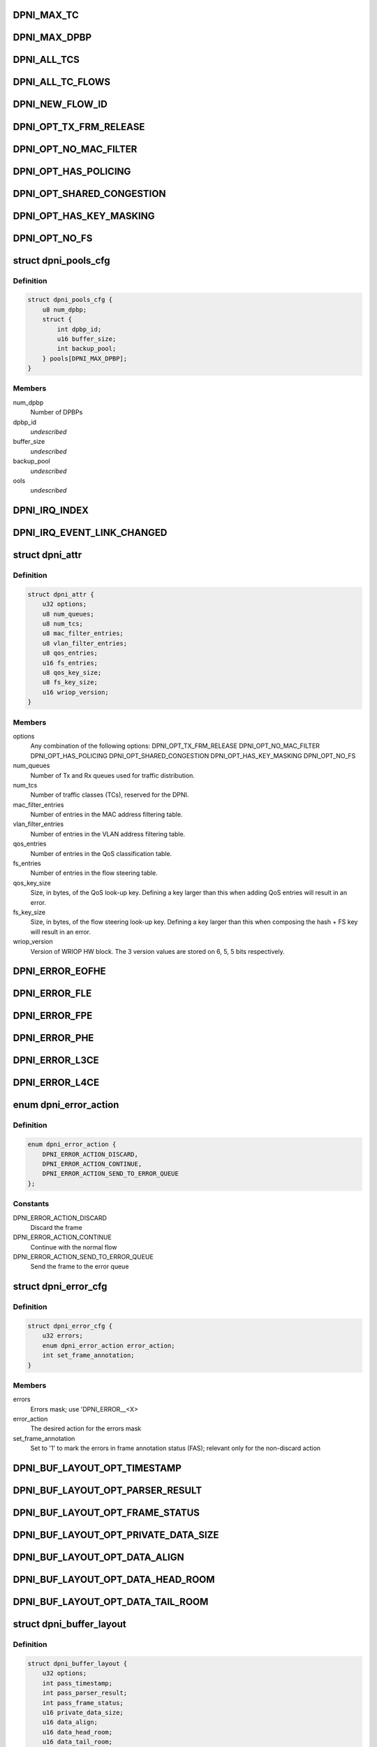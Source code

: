.. -*- coding: utf-8; mode: rst -*-
.. src-file: drivers/staging/fsl-dpaa2/ethernet/dpni.h

.. _`dpni_max_tc`:

DPNI_MAX_TC
===========

.. c:function::  DPNI_MAX_TC()

    Contains initialization APIs and runtime control APIs for DPNI

.. _`dpni_max_dpbp`:

DPNI_MAX_DPBP
=============

.. c:function::  DPNI_MAX_DPBP()

.. _`dpni_all_tcs`:

DPNI_ALL_TCS
============

.. c:function::  DPNI_ALL_TCS()

.. _`dpni_all_tc_flows`:

DPNI_ALL_TC_FLOWS
=================

.. c:function::  DPNI_ALL_TC_FLOWS()

.. _`dpni_new_flow_id`:

DPNI_NEW_FLOW_ID
================

.. c:function::  DPNI_NEW_FLOW_ID()

.. _`dpni_opt_tx_frm_release`:

DPNI_OPT_TX_FRM_RELEASE
=======================

.. c:function::  DPNI_OPT_TX_FRM_RELEASE()

    resources allocated to have the frames confirmed back to the source after transmission.

.. _`dpni_opt_no_mac_filter`:

DPNI_OPT_NO_MAC_FILTER
======================

.. c:function::  DPNI_OPT_NO_MAC_FILTER()

    MAC address. This affects both unicast and multicast. Promiscuous mode can still be enabled/disabled for both unicast and multicast. If promiscuous mode is disabled, only traffic matching the primary MAC address will be accepted.

.. _`dpni_opt_has_policing`:

DPNI_OPT_HAS_POLICING
=====================

.. c:function::  DPNI_OPT_HAS_POLICING()

    limit traffic per traffic class (TC) basis.

.. _`dpni_opt_shared_congestion`:

DPNI_OPT_SHARED_CONGESTION
==========================

.. c:function::  DPNI_OPT_SHARED_CONGESTION()

    deplete on ingress, taildrop on each queue or use congestion groups for sets of queues. If set, it configures a single congestion groups across all TCs. If reset, a congestion group is allocated for each TC. Only relevant if the DPNI has multiple traffic classes.

.. _`dpni_opt_has_key_masking`:

DPNI_OPT_HAS_KEY_MASKING
========================

.. c:function::  DPNI_OPT_HAS_KEY_MASKING()

    ups. If not specified, all look-ups are exact match. Note that TCAM is not available on LS1088 and its variants. Setting this bit on these SoCs will trigger an error.

.. _`dpni_opt_no_fs`:

DPNI_OPT_NO_FS
==============

.. c:function::  DPNI_OPT_NO_FS()

.. _`dpni_pools_cfg`:

struct dpni_pools_cfg
=====================

.. c:type:: struct dpni_pools_cfg

    Structure representing buffer pools configuration

.. _`dpni_pools_cfg.definition`:

Definition
----------

.. code-block:: c

    struct dpni_pools_cfg {
        u8 num_dpbp;
        struct {
            int dpbp_id;
            u16 buffer_size;
            int backup_pool;
        } pools[DPNI_MAX_DPBP];
    }

.. _`dpni_pools_cfg.members`:

Members
-------

num_dpbp
    Number of DPBPs

dpbp_id
    *undescribed*

buffer_size
    *undescribed*

backup_pool
    *undescribed*

ools
    *undescribed*

.. _`dpni_irq_index`:

DPNI_IRQ_INDEX
==============

.. c:function::  DPNI_IRQ_INDEX()

.. _`dpni_irq_event_link_changed`:

DPNI_IRQ_EVENT_LINK_CHANGED
===========================

.. c:function::  DPNI_IRQ_EVENT_LINK_CHANGED()

    indicates a change in link state

.. _`dpni_attr`:

struct dpni_attr
================

.. c:type:: struct dpni_attr

    Structure representing DPNI attributes

.. _`dpni_attr.definition`:

Definition
----------

.. code-block:: c

    struct dpni_attr {
        u32 options;
        u8 num_queues;
        u8 num_tcs;
        u8 mac_filter_entries;
        u8 vlan_filter_entries;
        u8 qos_entries;
        u16 fs_entries;
        u8 qos_key_size;
        u8 fs_key_size;
        u16 wriop_version;
    }

.. _`dpni_attr.members`:

Members
-------

options
    Any combination of the following options:
    DPNI_OPT_TX_FRM_RELEASE
    DPNI_OPT_NO_MAC_FILTER
    DPNI_OPT_HAS_POLICING
    DPNI_OPT_SHARED_CONGESTION
    DPNI_OPT_HAS_KEY_MASKING
    DPNI_OPT_NO_FS

num_queues
    Number of Tx and Rx queues used for traffic distribution.

num_tcs
    Number of traffic classes (TCs), reserved for the DPNI.

mac_filter_entries
    Number of entries in the MAC address filtering table.

vlan_filter_entries
    Number of entries in the VLAN address filtering table.

qos_entries
    Number of entries in the QoS classification table.

fs_entries
    Number of entries in the flow steering table.

qos_key_size
    Size, in bytes, of the QoS look-up key. Defining a key larger
    than this when adding QoS entries will result in an error.

fs_key_size
    Size, in bytes, of the flow steering look-up key. Defining a
    key larger than this when composing the hash + FS key will
    result in an error.

wriop_version
    Version of WRIOP HW block. The 3 version values are stored
    on 6, 5, 5 bits respectively.

.. _`dpni_error_eofhe`:

DPNI_ERROR_EOFHE
================

.. c:function::  DPNI_ERROR_EOFHE()

.. _`dpni_error_fle`:

DPNI_ERROR_FLE
==============

.. c:function::  DPNI_ERROR_FLE()

.. _`dpni_error_fpe`:

DPNI_ERROR_FPE
==============

.. c:function::  DPNI_ERROR_FPE()

.. _`dpni_error_phe`:

DPNI_ERROR_PHE
==============

.. c:function::  DPNI_ERROR_PHE()

.. _`dpni_error_l3ce`:

DPNI_ERROR_L3CE
===============

.. c:function::  DPNI_ERROR_L3CE()

.. _`dpni_error_l4ce`:

DPNI_ERROR_L4CE
===============

.. c:function::  DPNI_ERROR_L4CE()

.. _`dpni_error_action`:

enum dpni_error_action
======================

.. c:type:: enum dpni_error_action

    Defines DPNI behavior for errors

.. _`dpni_error_action.definition`:

Definition
----------

.. code-block:: c

    enum dpni_error_action {
        DPNI_ERROR_ACTION_DISCARD,
        DPNI_ERROR_ACTION_CONTINUE,
        DPNI_ERROR_ACTION_SEND_TO_ERROR_QUEUE
    };

.. _`dpni_error_action.constants`:

Constants
---------

DPNI_ERROR_ACTION_DISCARD
    Discard the frame

DPNI_ERROR_ACTION_CONTINUE
    Continue with the normal flow

DPNI_ERROR_ACTION_SEND_TO_ERROR_QUEUE
    Send the frame to the error queue

.. _`dpni_error_cfg`:

struct dpni_error_cfg
=====================

.. c:type:: struct dpni_error_cfg

    Structure representing DPNI errors treatment

.. _`dpni_error_cfg.definition`:

Definition
----------

.. code-block:: c

    struct dpni_error_cfg {
        u32 errors;
        enum dpni_error_action error_action;
        int set_frame_annotation;
    }

.. _`dpni_error_cfg.members`:

Members
-------

errors
    Errors mask; use 'DPNI_ERROR__<X>

error_action
    The desired action for the errors mask

set_frame_annotation
    Set to '1' to mark the errors in frame annotation
    status (FAS); relevant only for the non-discard action

.. _`dpni_buf_layout_opt_timestamp`:

DPNI_BUF_LAYOUT_OPT_TIMESTAMP
=============================

.. c:function::  DPNI_BUF_LAYOUT_OPT_TIMESTAMP()

.. _`dpni_buf_layout_opt_parser_result`:

DPNI_BUF_LAYOUT_OPT_PARSER_RESULT
=================================

.. c:function::  DPNI_BUF_LAYOUT_OPT_PARSER_RESULT()

    result setting; not applicable for Tx

.. _`dpni_buf_layout_opt_frame_status`:

DPNI_BUF_LAYOUT_OPT_FRAME_STATUS
================================

.. c:function::  DPNI_BUF_LAYOUT_OPT_FRAME_STATUS()

    status setting

.. _`dpni_buf_layout_opt_private_data_size`:

DPNI_BUF_LAYOUT_OPT_PRIVATE_DATA_SIZE
=====================================

.. c:function::  DPNI_BUF_LAYOUT_OPT_PRIVATE_DATA_SIZE()

    data-size setting

.. _`dpni_buf_layout_opt_data_align`:

DPNI_BUF_LAYOUT_OPT_DATA_ALIGN
==============================

.. c:function::  DPNI_BUF_LAYOUT_OPT_DATA_ALIGN()

    alignment setting

.. _`dpni_buf_layout_opt_data_head_room`:

DPNI_BUF_LAYOUT_OPT_DATA_HEAD_ROOM
==================================

.. c:function::  DPNI_BUF_LAYOUT_OPT_DATA_HEAD_ROOM()

    head-room setting

.. _`dpni_buf_layout_opt_data_tail_room`:

DPNI_BUF_LAYOUT_OPT_DATA_TAIL_ROOM
==================================

.. c:function::  DPNI_BUF_LAYOUT_OPT_DATA_TAIL_ROOM()

    tail-room setting

.. _`dpni_buffer_layout`:

struct dpni_buffer_layout
=========================

.. c:type:: struct dpni_buffer_layout

    Structure representing DPNI buffer layout

.. _`dpni_buffer_layout.definition`:

Definition
----------

.. code-block:: c

    struct dpni_buffer_layout {
        u32 options;
        int pass_timestamp;
        int pass_parser_result;
        int pass_frame_status;
        u16 private_data_size;
        u16 data_align;
        u16 data_head_room;
        u16 data_tail_room;
    }

.. _`dpni_buffer_layout.members`:

Members
-------

options
    Flags representing the suggested modifications to the buffer
    layout; Use any combination of 'DPNI_BUF_LAYOUT_OPT_<X>' flags

pass_timestamp
    Pass timestamp value

pass_parser_result
    Pass parser results

pass_frame_status
    Pass frame status

private_data_size
    Size kept for private data (in bytes)

data_align
    Data alignment

data_head_room
    Data head room

data_tail_room
    Data tail room

.. _`dpni_offload`:

enum dpni_offload
=================

.. c:type:: enum dpni_offload

    Identifies a type of queue targeted by the command

.. _`dpni_offload.definition`:

Definition
----------

.. code-block:: c

    enum dpni_offload {
        DPNI_OFF_RX_L3_CSUM,
        DPNI_OFF_RX_L4_CSUM,
        DPNI_OFF_TX_L3_CSUM,
        DPNI_OFF_TX_L4_CSUM,
         } ;int dpni_set_offload(struct fsl_mc_io *mc_io,
        u32,
        u16,
        enum,
        u32,
        u32,
        u16,
        enum,
        u32,
        u32,
        u16,
        enum,
        u16,
        u32,
        u16,
        u16
    };

.. _`dpni_offload.constants`:

Constants
---------

DPNI_OFF_RX_L3_CSUM
    *undescribed*

DPNI_OFF_RX_L4_CSUM
    *undescribed*

DPNI_OFF_TX_L3_CSUM
    *undescribed*

DPNI_OFF_TX_L4_CSUM
    *undescribed*

} ;int dpni_set_offload(struct fsl_mc_io \*mc_io
    *undescribed*

u32
    *undescribed*

u16
    *undescribed*

enum
    *undescribed*

u32
    *undescribed*

u32
    *undescribed*

u16
    *undescribed*

enum
    *undescribed*

u32
    *undescribed*

u32
    *undescribed*

u16
    *undescribed*

enum
    *undescribed*

u16
    *undescribed*

u32
    *undescribed*

u16
    *undescribed*

u16
    *undescribed*

.. _`dpni_link_opt_autoneg`:

DPNI_LINK_OPT_AUTONEG
=====================

.. c:function::  DPNI_LINK_OPT_AUTONEG()

    negotiation

.. _`dpni_link_opt_half_duplex`:

DPNI_LINK_OPT_HALF_DUPLEX
=========================

.. c:function::  DPNI_LINK_OPT_HALF_DUPLEX()

    duplex mode

.. _`dpni_link_opt_pause`:

DPNI_LINK_OPT_PAUSE
===================

.. c:function::  DPNI_LINK_OPT_PAUSE()

.. _`dpni_link_opt_asym_pause`:

DPNI_LINK_OPT_ASYM_PAUSE
========================

.. c:function::  DPNI_LINK_OPT_ASYM_PAUSE()

    symmetric pause frames

.. _`dpni_link_state`:

struct dpni_link_state
======================

.. c:type:: struct dpni_link_state

    Structure representing DPNI link state

.. _`dpni_link_state.definition`:

Definition
----------

.. code-block:: c

    struct dpni_link_state {
        u32 rate;
        u64 options;
        int up;
    }

.. _`dpni_link_state.members`:

Members
-------

rate
    Rate

options
    Mask of available options; use 'DPNI_LINK_OPT_<X>' values

up
    Link state; '0' for down, '1' for up

.. _`dpni_dist_mode`:

enum dpni_dist_mode
===================

.. c:type:: enum dpni_dist_mode

    DPNI distribution mode

.. _`dpni_dist_mode.definition`:

Definition
----------

.. code-block:: c

    enum dpni_dist_mode {
        DPNI_DIST_MODE_NONE,
        DPNI_DIST_MODE_HASH,
        DPNI_DIST_MODE_FS
    };

.. _`dpni_dist_mode.constants`:

Constants
---------

DPNI_DIST_MODE_NONE
    No distribution

DPNI_DIST_MODE_HASH
    Use hash distribution; only relevant if
    the 'DPNI_OPT_DIST_HASH' option was set at DPNI creation

DPNI_DIST_MODE_FS
    Use explicit flow steering; only relevant if
    the 'DPNI_OPT_DIST_FS' option was set at DPNI creation

.. _`dpni_fs_miss_action`:

enum dpni_fs_miss_action
========================

.. c:type:: enum dpni_fs_miss_action

    DPNI Flow Steering miss action

.. _`dpni_fs_miss_action.definition`:

Definition
----------

.. code-block:: c

    enum dpni_fs_miss_action {
        DPNI_FS_MISS_DROP,
        DPNI_FS_MISS_EXPLICIT_FLOWID,
        DPNI_FS_MISS_HASH
    };

.. _`dpni_fs_miss_action.constants`:

Constants
---------

DPNI_FS_MISS_DROP
    In case of no-match, drop the frame

DPNI_FS_MISS_EXPLICIT_FLOWID
    In case of no-match, use explicit flow-id

DPNI_FS_MISS_HASH
    In case of no-match, distribute using hash

.. _`dpni_fs_tbl_cfg`:

struct dpni_fs_tbl_cfg
======================

.. c:type:: struct dpni_fs_tbl_cfg

    Flow Steering table configuration

.. _`dpni_fs_tbl_cfg.definition`:

Definition
----------

.. code-block:: c

    struct dpni_fs_tbl_cfg {
        enum dpni_fs_miss_action miss_action;
        u16 default_flow_id;
    }

.. _`dpni_fs_tbl_cfg.members`:

Members
-------

miss_action
    Miss action selection

default_flow_id
    Used when 'miss_action = DPNI_FS_MISS_EXPLICIT_FLOWID'

.. _`dpni_rx_tc_dist_cfg`:

struct dpni_rx_tc_dist_cfg
==========================

.. c:type:: struct dpni_rx_tc_dist_cfg

    Rx traffic class distribution configuration

.. _`dpni_rx_tc_dist_cfg.definition`:

Definition
----------

.. code-block:: c

    struct dpni_rx_tc_dist_cfg {
        u16 dist_size;
        enum dpni_dist_mode dist_mode;
        u64 key_cfg_iova;
        struct dpni_fs_tbl_cfg fs_cfg;
    }

.. _`dpni_rx_tc_dist_cfg.members`:

Members
-------

dist_size
    Set the distribution size;

dist_mode
    Distribution mode

key_cfg_iova
    I/O virtual address of 256 bytes DMA-able memory filled with
    the extractions to be used for the distribution key by calling
    \ :c:func:`dpni_prepare_key_cfg`\  relevant only when
    'dist_mode != DPNI_DIST_MODE_NONE', otherwise it can be '0'

fs_cfg
    Flow Steering table configuration; only relevant if
    'dist_mode = DPNI_DIST_MODE_FS'

.. _`dpni_rx_tc_dist_cfg.supported-values`:

supported values
----------------

1,2,3,4,6,7,8,12,14,16,24,28,32,48,56,64,96,
112,128,192,224,256,384,448,512,768,896,1024

.. _`dpni_dest`:

enum dpni_dest
==============

.. c:type:: enum dpni_dest

    DPNI destination types

.. _`dpni_dest.definition`:

Definition
----------

.. code-block:: c

    enum dpni_dest {
        DPNI_DEST_NONE,
        DPNI_DEST_DPIO,
        DPNI_DEST_DPCON
    };

.. _`dpni_dest.constants`:

Constants
---------

DPNI_DEST_NONE
    Unassigned destination; The queue is set in parked mode and
    does not generate FQDAN notifications; user is expected to
    dequeue from the queue based on polling or other user-defined
    method

DPNI_DEST_DPIO
    The queue is set in schedule mode and generates FQDAN
    notifications to the specified DPIO; user is expected to dequeue
    from the queue only after notification is received

DPNI_DEST_DPCON
    The queue is set in schedule mode and does not generate
    FQDAN notifications, but is connected to the specified DPCON
    object; user is expected to dequeue from the DPCON channel

.. _`dpni_queue`:

struct dpni_queue
=================

.. c:type:: struct dpni_queue

    Queue structure

.. _`dpni_queue.definition`:

Definition
----------

.. code-block:: c

    struct dpni_queue {
        struct {
            u16 id;
            enum dpni_dest type;
            char hold_active;
            u8 priority;
        } destination;
        u64 user_context;
        struct {
            u64 value;
            char stash_control;
        } flc;
    }

.. _`dpni_queue.members`:

Members
-------

id
    *undescribed*

type
    *undescribed*

hold_active
    *undescribed*

priority
    *undescribed*

estination
    *undescribed*

user_context
    User data, presented to the user along with any frames from
    this queue. Not relevant for Tx queues.

value
    *undescribed*

stash_control
    *undescribed*

lc
    *undescribed*

.. _`dpni_queue_id`:

struct dpni_queue_id
====================

.. c:type:: struct dpni_queue_id

    Queue identification, used for enqueue commands or queue control

.. _`dpni_queue_id.definition`:

Definition
----------

.. code-block:: c

    struct dpni_queue_id {
        u32 fqid;
        u16 qdbin;
    }

.. _`dpni_queue_id.members`:

Members
-------

fqid
    FQID used for enqueueing to and/or configuration of this specific FQ

qdbin
    Queueing bin, used to enqueue using QDID, DQBIN, QPRI. Only relevant
    for Tx queues.

.. _`dpni_queue_opt_user_ctx`:

DPNI_QUEUE_OPT_USER_CTX
=======================

.. c:function::  DPNI_QUEUE_OPT_USER_CTX()

.. _`dpni_congestion_unit`:

enum dpni_congestion_unit
=========================

.. c:type:: enum dpni_congestion_unit

    DPNI congestion units

.. _`dpni_congestion_unit.definition`:

Definition
----------

.. code-block:: c

    enum dpni_congestion_unit {
        DPNI_CONGESTION_UNIT_BYTES,
        DPNI_CONGESTION_UNIT_FRAMES
    };

.. _`dpni_congestion_unit.constants`:

Constants
---------

DPNI_CONGESTION_UNIT_BYTES
    bytes units

DPNI_CONGESTION_UNIT_FRAMES
    frames units

.. _`dpni_congestion_point`:

enum dpni_congestion_point
==========================

.. c:type:: enum dpni_congestion_point

    Structure representing congestion point

.. _`dpni_congestion_point.definition`:

Definition
----------

.. code-block:: c

    enum dpni_congestion_point {
        DPNI_CP_QUEUE,
        DPNI_CP_GROUP
    };

.. _`dpni_congestion_point.constants`:

Constants
---------

DPNI_CP_QUEUE
    Set taildrop per queue, identified by QUEUE_TYPE, TC and
    QUEUE_INDEX

DPNI_CP_GROUP
    Set taildrop per queue group. Depending on options used to
    define the DPNI this can be either per TC (default) or per
    interface (DPNI_OPT_SHARED_CONGESTION set at DPNI create).
    QUEUE_INDEX is ignored if this type is used.

.. _`dpni_taildrop`:

struct dpni_taildrop
====================

.. c:type:: struct dpni_taildrop

    Structure representing the taildrop

.. _`dpni_taildrop.definition`:

Definition
----------

.. code-block:: c

    struct dpni_taildrop {
        char enable;
        enum dpni_congestion_unit units;
        u32 threshold;
    }

.. _`dpni_taildrop.members`:

Members
-------

enable
    Indicates whether the taildrop is active or not.

units
    Indicates the unit of THRESHOLD. Queue taildrop only supports
    byte units, this field is ignored and assumed = 0 if
    CONGESTION_POINT is 0.

threshold
    Threshold value, in units identified by UNITS field. Value 0
    cannot be used as a valid taildrop threshold, THRESHOLD must
    be > 0 if the taildrop is enabled.

.. _`dpni_rule_cfg`:

struct dpni_rule_cfg
====================

.. c:type:: struct dpni_rule_cfg

    Rule configuration for table lookup

.. _`dpni_rule_cfg.definition`:

Definition
----------

.. code-block:: c

    struct dpni_rule_cfg {
        u64 key_iova;
        u64 mask_iova;
        u8 key_size;
    }

.. _`dpni_rule_cfg.members`:

Members
-------

key_iova
    I/O virtual address of the key (must be in DMA-able memory)

mask_iova
    I/O virtual address of the mask (must be in DMA-able memory)

key_size
    key and mask size (in bytes)

.. This file was automatic generated / don't edit.

